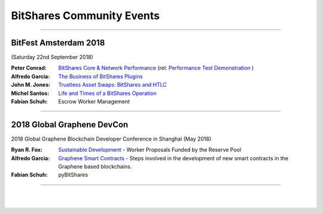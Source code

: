 
.. _bitshares-community-events:

*****************************************
BitShares Community Events
*****************************************
	 
------------


BitFest Amsterdam 2018
====================================
(Saturday 22nd September 2018)

:Peter Conrad:  `BitShares Core & Network Performance <../_static/presen_docs/BitFest_BTS_Performance.pdf>`_ (rel: `Performance Test Demonstration <https://github.com/bitshares/bitshares-core/tree/develop/tests/performance>`_ )
:Alfredo Garcia:  `The Business of BitShares Plugins <../_static/presen_docs/BitFest_Business_Plugins.pdf>`_
:John M. Jones:  `Trustless Asset Swaps: BitShares and HTLC <http://www.jmjatlanta.com/index.php/2018/09/27/bitshares-and-hashed-time-lock-contracts-htlc/>`_
:Michel Santos: `Life and Times of a BitShares Operation <../_static/presen_docs/Life_and_Times_of_a_BitShares_Operation.pdf>`_
:Fabian Schuh:  Escrow Worker Management
 
------------
 
2018 Global Graphene DevCon
====================================
2018 Global Graphene Blockchain Developer Conference in Shanghai (May 2018)

:Ryan R. Fox:  `Sustainable Development <https://www.youtube.com/watch?v=JuAi-AoOx-w>`_ - Worker Proposals Funded by the Reserve Pool
:Alfredo Garcia:  `Graphene Smart Contracts <../_static/presen_docs/DevCon_Smart_Contract.pdf>`_ - Steps involved in the development of new smart contracts in the Graphene based blockchains.
:Fabian Schuh:  pyBitShares

------------

|

|
